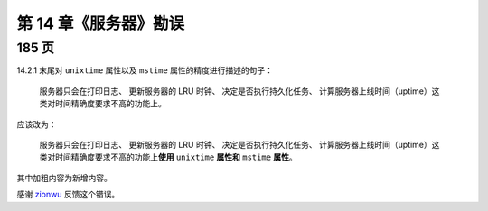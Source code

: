 第 14 章《服务器》勘误
==============================

185 页
-----------

14.2.1 末尾对 ``unixtime`` 属性以及 ``mstime`` 属性的精度进行描述的句子：

    服务器只会在打印日志、 更新服务器的 LRU 时钟、 决定是否执行持久化任务、 计算服务器上线时间（uptime）这类对时间精确度要求不高的功能上。

应该改为：

    服务器只会在打印日志、 更新服务器的 LRU 时钟、 决定是否执行持久化任务、 计算服务器上线时间（uptime）这类对时间精确度要求不高的功能上\ **使用** ``unixtime`` **属性和** ``mstime`` **属性**\ 。

其中加粗内容为新增内容。

感谢 `zionwu <http://book.douban.com/people/zionwu/>`_ 反馈这个错误。
